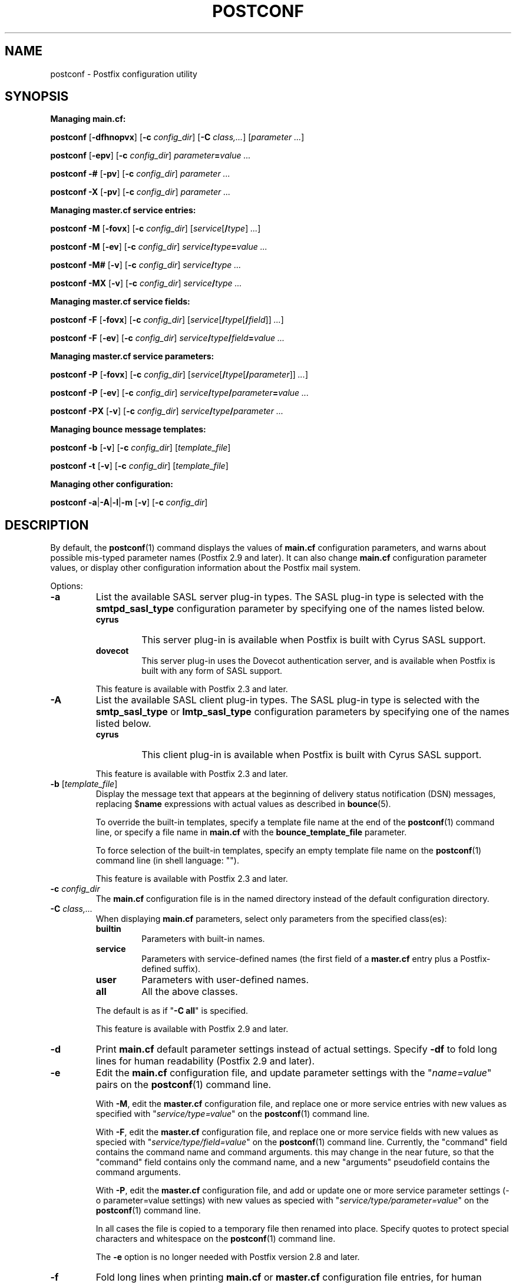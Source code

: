 .TH POSTCONF 1 
.ad
.fi
.SH NAME
postconf
\-
Postfix configuration utility
.SH "SYNOPSIS"
.na
.nf
.fi
\fBManaging main.cf:\fR

\fBpostconf\fR [\fB-dfhnopvx\fR] [\fB-c \fIconfig_dir\fR]
[\fB-C \fIclass,...\fR] [\fIparameter ...\fR]

\fBpostconf\fR [\fB-epv\fR] [\fB-c \fIconfig_dir\fR]
\fIparameter\fB=\fIvalue ...\fR

\fBpostconf\fR \fB-#\fR [\fB-pv\fR] [\fB-c \fIconfig_dir\fR]
\fIparameter ...\fR

\fBpostconf\fR \fB-X\fR [\fB-pv\fR] [\fB-c \fIconfig_dir\fR]
\fIparameter ...\fR

\fBManaging master.cf service entries:\fR

\fBpostconf\fR \fB-M\fR [\fB-fovx\fR] [\fB-c \fIconfig_dir\fR]
[\fIservice\fR[\fB/\fItype\fR]\fI ...\fR]

\fBpostconf\fR \fB-M\fR [\fB-ev\fR] [\fB-c \fIconfig_dir\fR]
\fIservice\fB/\fItype\fB=\fIvalue ...\fR

\fBpostconf\fR \fB-M#\fR [\fB-v\fR] [\fB-c \fIconfig_dir\fR]
\fIservice\fB/\fItype ...\fR

\fBpostconf\fR \fB-MX\fR [\fB-v\fR] [\fB-c \fIconfig_dir\fR]
\fIservice\fB/\fItype ...\fR

\fBManaging master.cf service fields:\fR

\fBpostconf\fR \fB-F\fR [\fB-fovx\fR] [\fB-c \fIconfig_dir\fR]
[\fIservice\fR[\fB/\fItype\fR[\fB/\fIfield\fR]]\fI ...\fR]

\fBpostconf\fR \fB-F\fR [\fB-ev\fR] [\fB-c \fIconfig_dir\fR]
\fIservice\fB/\fItype\fB/\fIfield\fB=\fIvalue ...\fR

\fBManaging master.cf service parameters:\fR

\fBpostconf\fR \fB-P\fR [\fB-fovx\fR] [\fB-c \fIconfig_dir\fR]
[\fIservice\fR[\fB/\fItype\fR[\fB/\fIparameter\fR]]\fI ...\fR]

\fBpostconf\fR \fB-P\fR [\fB-ev\fR] [\fB-c \fIconfig_dir\fR]
\fIservice\fB/\fItype\fB/\fIparameter\fB=\fIvalue ...\fR

\fBpostconf\fR \fB-PX\fR [\fB-v\fR] [\fB-c \fIconfig_dir\fR]
\fIservice\fB/\fItype\fB/\fIparameter ...\fR

\fBManaging bounce message templates:\fR

\fBpostconf\fR \fB-b\fR [\fB-v\fR] [\fB-c \fIconfig_dir\fR]
[\fItemplate_file\fR]

\fBpostconf\fR \fB-t\fR [\fB-v\fR] [\fB-c \fIconfig_dir\fR]
[\fItemplate_file\fR]

\fBManaging other configuration:\fR

\fBpostconf\fR \fB-a\fR|\fB-A\fR|\fB-l\fR|\fB-m\fR [\fB-v\fR]
[\fB-c \fIconfig_dir\fR]
.SH DESCRIPTION
.ad
.fi
By default, the \fBpostconf\fR(1) command displays the
values of \fBmain.cf\fR configuration parameters, and warns
about possible mis-typed parameter names (Postfix 2.9 and later).
It can also change \fBmain.cf\fR configuration
parameter values, or display other configuration information
about the Postfix mail system.

Options:
.IP \fB-a\fR
List the available SASL server plug-in types.  The SASL
plug-in type is selected with the \fBsmtpd_sasl_type\fR
configuration parameter by specifying one of the names
listed below.
.RS
.IP \fBcyrus\fR
This server plug-in is available when Postfix is built with
Cyrus SASL support.
.IP \fBdovecot\fR
This server plug-in uses the Dovecot authentication server,
and is available when Postfix is built with any form of SASL
support.
.RE
.IP
This feature is available with Postfix 2.3 and later.
.IP \fB-A\fR
List the available SASL client plug-in types.  The SASL
plug-in type is selected with the \fBsmtp_sasl_type\fR or
\fBlmtp_sasl_type\fR configuration parameters by specifying
one of the names listed below.
.RS
.IP \fBcyrus\fR
This client plug-in is available when Postfix is built with
Cyrus SASL support.
.RE
.IP
This feature is available with Postfix 2.3 and later.
.IP "\fB-b\fR [\fItemplate_file\fR]"
Display the message text that appears at the beginning of
delivery status notification (DSN) messages, replacing
$\fBname\fR expressions with actual values as described in
\fBbounce\fR(5).

To override the built-in templates, specify a template file
name at the end of the \fBpostconf\fR(1) command line, or
specify a file name in \fBmain.cf\fR with the
\fBbounce_template_file\fR parameter.

To force selection of the built-in templates, specify an
empty template file name on the \fBpostconf\fR(1) command
line (in shell language: "").

This feature is available with Postfix 2.3 and later.
.IP "\fB-c \fIconfig_dir\fR"
The \fBmain.cf\fR configuration file is in the named directory
instead of the default configuration directory.
.IP "\fB-C \fIclass,...\fR"
When displaying \fBmain.cf\fR parameters, select only
parameters from the specified class(es):
.RS
.IP \fBbuiltin\fR
Parameters with built-in names.
.IP \fBservice\fR
Parameters with service-defined names (the first field of
a \fBmaster.cf\fR entry plus a Postfix-defined suffix).
.IP \fBuser\fR
Parameters with user-defined names.
.IP \fBall\fR
All the above classes.
.RE
.IP
The default is as if "\fB-C all\fR" is
specified.

This feature is available with Postfix 2.9 and later.
.IP \fB-d\fR
Print \fBmain.cf\fR default parameter settings instead of
actual settings.
Specify \fB-df\fR to fold long lines for human readability
(Postfix 2.9 and later).
.IP \fB-e\fR
Edit the \fBmain.cf\fR configuration file, and update
parameter settings with the "\fIname=value\fR" pairs on the
\fBpostconf\fR(1) command line.

With \fB-M\fR, edit the \fBmaster.cf\fR configuration file,
and replace one or more service entries with new values as
specified with "\fIservice/type=value\fR" on the \fBpostconf\fR(1)
command line.

With \fB-F\fR, edit the \fBmaster.cf\fR configuration file,
and replace one or more service fields with new values as
specied with "\fIservice/type/field=value\fR" on the
\fBpostconf\fR(1) command line. Currently, the "command"
field contains the command name and command arguments.  this
may change in the near future, so that the "command" field
contains only the command name, and a new "arguments"
pseudofield contains the command arguments.

With \fB-P\fR, edit the \fBmaster.cf\fR configuration file,
and add or update one or more service parameter settings
(-o parameter=value settings) with new values as specied
with "\fIservice/type/parameter=value\fR" on the \fBpostconf\fR(1)
command line.

In all cases the file is copied to a temporary file then
renamed into place.  Specify quotes to protect special
characters and whitespace on the \fBpostconf\fR(1) command
line.

The \fB-e\fR option is no longer needed with Postfix version
2.8 and later.
.IP \fB-f\fR
Fold long lines when printing \fBmain.cf\fR or \fBmaster.cf\fR
configuration file entries, for human readability.

This feature is available with Postfix 2.9 and later.
.IP \fB-F\fR
Show \fBmaster.cf\fR per-entry field settings (by default
all services and all fields), formatted as one
"\fIservice/type/field=value\fR" per line. Specify \fB-Ff\fR
to fold long lines.

Specify one or more "\fIservice/type/field\fR" instances
on the \fBpostconf\fR(1) command line to limit the output
to fields of interest.  Trailing parameter name or service
type fields that are omitted will be handled as "*" wildcard
fields.

This feature is available with Postfix 2.11 and later.
.IP \fB-h\fR
Show parameter or attribute values without the "\fIname\fR
= " label that normally precedes the value.
.IP \fB-l\fR
List the names of all supported mailbox locking methods.
Postfix supports the following methods:
.RS
.IP \fBflock\fR
A kernel-based advisory locking method for local files only.
This locking method is available on systems with a BSD
compatible library.
.IP \fBfcntl\fR
A kernel-based advisory locking method for local and remote
files.
.IP \fBdotlock\fR
An application-level locking method. An application locks
a file named \fIfilename\fR by creating a file named
\fIfilename\fB.lock\fR.  The application is expected to
remove its own lock file, as well as stale lock files that
were left behind after abnormal program termination.
.RE
.IP \fB-m\fR
List the names of all supported lookup table types. In
Postfix configuration files, lookup tables are specified
as \fItype\fB:\fIname\fR, where \fItype\fR is one of the
types listed below. The table \fIname\fR syntax depends on
the lookup table type as described in the DATABASE_README
document.
.RS
.IP \fBbtree\fR
A sorted, balanced tree structure.  Available on systems
with support for Berkeley DB databases.
.IP \fBcdb\fR
A read-optimized structure with no support for incremental
updates.  Available on systems with support for CDB databases.
.IP \fBcidr\fR
A table that associates values with Classless Inter-Domain
Routing (CIDR) patterns. This is described in \fBcidr_table\fR(5).
.IP \fBdbm\fR
An indexed file type based on hashing.  Available on systems
with support for DBM databases.
.IP \fBenviron\fR
The UNIX process environment array. The lookup key is the
variable name. Originally implemented for testing, someone
may find this useful someday.
.IP \fBfail\fR
A table that reliably fails all requests. The lookup table
name is used for logging. This table exists to simplify
Postfix error tests.
.IP \fBhash\fR
An indexed file type based on hashing.  Available on systems
with support for Berkeley DB databases.
.IP \fBinternal\fR
A non-shared, in-memory hash table. Its content are lost
when a process terminates.
.IP "\fBlmdb\fR"
OpenLDAP LMDB database (a memory-mapped, persistent file).
Available on systems with support for LMDB databases.  This
is described in \fBlmdb_table\fR(5).
.IP "\fBldap\fR (read-only)"
LDAP database client. This is described in \fBldap_table\fR(5).
.IP "\fBmemcache\fR"
Memcache database client. This is described in
\fBmemcache_table\fR(5).
.IP "\fBmysql\fR (read-only)"
MySQL database client.  Available on systems with support
for MySQL databases.  This is described in \fBmysql_table\fR(5).
.IP "\fBpcre\fR (read-only)"
A lookup table based on Perl Compatible Regular Expressions.
The file format is described in \fBpcre_table\fR(5).
.IP "\fBpgsql\fR (read-only)"
PostgreSQL database client. This is described in
\fBpgsql_table\fR(5).
.IP "\fBpipemap\fR (read-only)"
A lookup table that constructs a pipeline of tables.  Example:
"\fBpipemap:{\fItype_1:name_1,  ..., type_n:name_n\fB}\fR".
Each "pipemap:" query is given to the first table.  Each
lookup result becomes the query for the next table in the
pipeline, and the last table produces the final result.
When any table lookup produces no result, the pipeline
produces no result. The first and last characters of the
"pipemap:" table name must be "\fB{\fR" and "\fB}\fR".
Within these, individual maps are separated with comma or
whitespace.
.IP "\fBproxy\fR"
Postfix \fBproxymap\fR(8) client for shared access to Postfix
databases. The table name syntax is \fItype\fB:\fIname\fR.
.IP "\fBrandmap\fR (read-only)"
An in-memory table that performs random selection. Example:
"\fBrandmap:{\fIresult_1, ..., result_n\fB}\fR". Each table query
returns a random choice from the specified results. The first
and last characters of the "randmap:" table name must be
"\fB{\fR" and "\fB}\fR".  Within these, individual maps are
separated with comma or whitespace.
.IP "\fBregexp\fR (read-only)"
A lookup table based on regular expressions. The file format
is described in \fBregexp_table\fR(5).
.IP \fBsdbm\fR
An indexed file type based on hashing.  Available on systems
with support for SDBM databases.
.IP "\fBsocketmap\fR (read-only)"
Sendmail-style socketmap client. The table name is
\fBinet\fR:\fIhost\fR:\fIport\fR:\fIname\fR for a TCP/IP
server, or \fBunix\fR:\fIpathname\fR:\fIname\fR for a
UNIX-domain server. This is described in \fBsocketmap_table\fR(5).
.IP "\fBsqlite\fR (read-only)"
SQLite database. This is described in \fBsqlite_table\fR(5).
.IP "\fBstatic\fR (read-only)"
A table that always returns its name as lookup result. For
example, \fBstatic:foobar\fR always returns the string
\fBfoobar\fR as lookup result.
.IP "\fBtcp\fR (read-only)"
TCP/IP client. The protocol is described in \fBtcp_table\fR(5).
.IP "\fBtexthash\fR (read-only)"
Produces similar results as hash: files, except that you
don't need to run the \fBpostmap\fR(1) command before you
can use the file, and that it does not detect changes after
the file is read.
.IP "\fBunix\fR (read-only)"
A limited view of the UNIX authentication database. The
following tables are implemented:
.RS
. IP \fBunix:passwd.byname\fR
The table is the UNIX password database. The key is a login
name.  The result is a password file entry in \fBpasswd\fR(5)
format.
.IP \fBunix:group.byname\fR
The table is the UNIX group database. The key is a group
name.  The result is a group file entry in \fBgroup\fR(5)
format.
.RE
.RE
.IP
Other table types may exist depending on how Postfix was
built.
.IP \fB-M\fR
Show \fBmaster.cf\fR file contents instead of \fBmain.cf\fR
file contents.  Specify \fB-Mf\fR to fold long lines for
human readability.

Specify zero or more arguments, each with a \fIservice-name\fR
or \fIservice-name/service-type\fR pair, where \fIservice-name\fR
is the first field of a master.cf entry and \fIservice-type\fR
is one of (\fBinet\fR, \fBunix\fR, \fBfifo\fR, or \fBpass\fR).

If \fIservice-name\fR or \fIservice-name/service-type\fR
is specified, only the matching master.cf entries will be
output. For example, "\fBpostconf -Mf smtp\fR" will output
all services named "smtp", and "\fBpostconf -Mf smtp/inet\fR"
will output only the smtp service that listens on the
network.  Trailing service type fields that are omitted
will be handled as "*" wildcard fields.

This feature is available with Postfix 2.9 and later. The
syntax was changed from "\fIname.type\fR" to "\fIname/type\fR",
and "*" wildcard support was added with Postfix 2.11.
.IP \fB-n\fR
Show only configuration parameters that have explicit
\fIname=value\fR settings in \fBmain.cf\fR.  Specify \fB-nf\fR
to fold long lines for human readability (Postfix 2.9 and
later).
.IP "\fB-o \fIname=value\fR"
Override \fBmain.cf\fR parameter settings.

This feature is available with Postfix 2.10 and later.
.IP \fB-p\fR
Show \fBmain.cf\fR parameter settings. This is the default.

This feature is available with Postfix 2.11 and later.
.IP \fB-P\fR
Show \fBmaster.cf\fR service parameter settings (by default
all services and all parameters).  formatted as one
"\fIservice/type/parameter=value\fR" per line.  Specify
\fB-Pf\fR to fold long lines.

Specify one or more "\fIservice/type/parameter\fR" instances
on the \fBpostconf\fR(1) command line to limit the output
to parameters of interest.  Trailing parameter name or
service type fields that are omitted will be handled as "*"
wildcard fields.

This feature is available with Postfix 2.11 and later.
.IP "\fB-t\fR [\fItemplate_file\fR]"
Display the templates for text that appears at the beginning
of delivery status notification (DSN) messages, without
expanding $\fBname\fR expressions.

To override the built-in templates, specify a template file
name at the end of the \fBpostconf\fR(1) command line, or
specify a file name in \fBmain.cf\fR with the
\fBbounce_template_file\fR parameter.

To force selection of the built-in templates, specify an
empty template file name on the \fBpostconf\fR(1) command
line (in shell language: "").

This feature is available with Postfix 2.3 and later.
.IP \fB-v\fR
Enable verbose logging for debugging purposes. Multiple
\fB-v\fR options make the software increasingly verbose.
.IP \fB-x\fR
Expand \fI$name\fR in \fBmain.cf\fR or \fBmaster.cf\fR
parameter values. The expansion is recursive.

This feature is available with Postfix 2.10 and later.
.IP \fB-X\fR
Edit the \fBmain.cf\fR configuration file, and remove the
parameters named on the \fBpostconf\fR(1) command line.
Specify a list of parameter names, not "\fIname=value\fR"
pairs.

With \fB-M\fR, edit the \fBmaster.cf\fR configuration file,
and remove one or more service entries as specified with
"\fIservice/type\fR" on the \fBpostconf\fR(1) command line.

With \fB-P\fR, edit the \fBmaster.cf\fR configuration file,
and remove one or more service parameter settings (-o
parameter=value settings) as specied with
"\fIservice/type/parameter\fR" on the \fBpostconf\fR(1)
command line.

In all cases the file is copied to a temporary file then
renamed into place.  Specify quotes to protect special
characters on the \fBpostconf\fR(1) command line.

There is no \fBpostconf\fR(1) command to perform the reverse
operation.

This feature is available with Postfix 2.10 and later.
Support for -M and -P was added with Postfix 2.11.
.IP \fB-#\fR
Edit the \fBmain.cf\fR configuration file, and comment out
the parameters named on the \fBpostconf\fR(1) command line,
so that those parameters revert to their default values.
Specify a list of parameter names, not "\fIname=value\fR"
pairs.

With \fB-M\fR, edit the \fBmaster.cf\fR configuration file,
and comment out one or more service entries as specified
with "\fIservice/type\fR" on the \fBpostconf\fR(1) command
line.

In all cases the file is copied to a temporary file then
renamed into place.  Specify quotes to protect special
characters on the \fBpostconf\fR(1) command line.

There is no \fBpostconf\fR(1) command to perform the reverse
operation.

This feature is available with Postfix 2.6 and later. Support
for -M was added with Postfix 2.11.
.SH DIAGNOSTICS
.ad
.fi
Problems are reported to the standard error stream.
.SH "ENVIRONMENT"
.na
.nf
.ad
.fi
.IP \fBMAIL_CONFIG\fR
Directory with Postfix configuration files.
.SH "CONFIGURATION PARAMETERS"
.na
.nf
.ad
.fi
The following \fBmain.cf\fR parameters are especially
relevant to this program.

The text below provides only a parameter summary. See
\fBpostconf\fR(5) for more details including examples.
.IP "\fBconfig_directory (see 'postconf -d' output)\fR"
The default location of the Postfix main.cf and master.cf
configuration files.
.IP "\fBbounce_template_file (empty)\fR"
Pathname of a configuration file with bounce message templates.
.SH "FILES"
.na
.nf
/etc/postfix/main.cf, Postfix configuration parameters
/etc/postfix/master.cf, Postfix master daemon configuration
.SH "SEE ALSO"
.na
.nf
bounce(5), bounce template file format master(5), master.cf
configuration file syntax postconf(5), main.cf configuration
file syntax
.SH "README FILES"
.na
.nf
.ad
.fi
Use "\fBpostconf readme_directory\fR" or "\fBpostconf
html_directory\fR" to locate this information.
.na
.nf
DATABASE_README, Postfix lookup table overview
.SH "LICENSE"
.na
.nf
.ad
.fi
The Secure Mailer license must be distributed with this
software.
.SH "AUTHOR(S)"
.na
.nf
Wietse Venema
IBM T.J. Watson Research
P.O. Box 704
Yorktown Heights, NY 10598, USA
